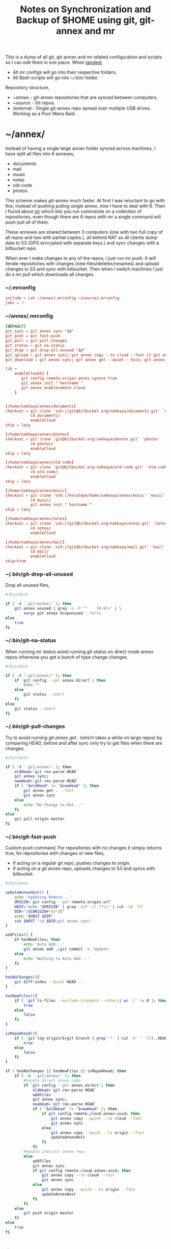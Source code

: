 #+title: Notes on Synchronization and Backup of $HOME using git, git-annex and mr
#+tags: git git-annex mr

This is a dump of all git, git-annex and mr related configuration and
scripts so I can edit them in one place. When [[http://orgmode.org/manual/Working-With-Source-Code.html][tangled]],

 - All mr configs will go into their respective folders.
 - All Bash scripts will go into ~/.bin/ folder.

Repository structure,

 - ~/annex/ - git-annex repositories that are synced between
   computers.
 - ~/source/ - Git repos.
 - /external - Single git-annex repo spread over multiple USB
   drives. Working as a Poor Mans Raid.

* ~/annex/

   Instead of having a single large annex folder synced across
   machines, I have split all files into 6 annexes,

   - documents
   - mail
   - music
   - notes
   - old-code
   - photos

   This scheme makes git-annex much faster. At first I was reluctant
   to go with this, instead of pushing pulling single annex, now I
   have to deal with 6. Then I found about [[http://myrepos.branchable.com/][mr]] which lets you run
   commands on a collection of repositories, even though there are 6
   repos with mr a single command will push pull all of them.

   These annexes are shared between 3 computers (one with two full
   copy of all repos and two with partial copies.), all behind NAT so
   all clients dump data to S3 (GPG encrypted with separate keys.)
   and sync changes with a bitbucket repo.

   When ever I make changes to any of the repos, I just run /mr push/.
   It will iterate repositories with changes (new files/deletes/renames)
   and upload changes to S3 and sync with bitbucket. Then when I
   switch machines I just do a /mr pull/ which downloads all changes.

*** ~/.mrconfig

#+BEGIN_SRC conf :tangle ~/.mrconfig
  include = cat ~/annex/.mrconfig ~/source/.mrconfig
  jobs = 3
#+END_SRC


*** ~/annex/.mrconfig

#+BEGIN_SRC conf :tangle ~/annex/.mrconfig
  [DEFAULT]
  git_sync = git annex sync "$@"
  git_push = git fast-push
  git_pull = git pull-changes
  git_status = git na-status
  git_drop = git drop-all-unused "$@"
  git_upload = git annex sync; git annex copy --to cloud --fast || git annex copy --quiet --to origin --fast ; git annex sync
  git_download = git annex sync; git annex get --quiet --fast; git annex sync
  
  lib = 
      enableCloud() {
         git config remote.origin.annex-ignore true
         git annex init "`hostname`"
         git annex enableremote cloud
      }
  
  
  [/home/nakkaya/annex/documents]
  checkout = git clone 'ssh://git@bitbucket.org/nakkaya/documents.git' 'documents'
             cd documents/
             enableCloud     
  skip = lazy
  
  [/home/nakkaya/annex/photos]
  checkout = git clone 'git@bitbucket.org:nakkaya/photos.git' 'photos'
             cd photos/
             enableCloud
  skip = lazy
  
  [/home/nakkaya/annex/old-code]
  checkout = git clone 'git@bitbucket.org:nakkaya/old-code.git' 'old-code'
             cd old-code/
             enableCloud
  skip = lazy
  
  [/home/nakkaya/annex/music]
  checkout = git clone 'ssh://kocatepe/home/nakkaya/annex/music' 'music'
             cd music/
             git annex init "`hostname`"
  skip = lazy
  
  [/home/nakkaya/annex/notes]
  checkout = git clone 'ssh://git@bitbucket.org/nakkaya/notes.git' 'notes'
             cd notes/
             enableCloud
  
  [/home/nakkaya/annex/mail]
  checkout = git clone 'ssh://git@bitbucket.org/nakkaya/mail.git' 'mail'
             cd mail/
             enableCloud
  skip=true
#+END_SRC

*** ~/.bin/git-drop-all-unused

Drop all unused files,

#+BEGIN_SRC sh :tangle ~/.bin/git-drop-all-unused
  #/bin/bash
  
  if [ -d '.git/annex/' ]; then
      git annex unused | grep -o -P "^    [0-9]+" | \
          xargs git annex dropunused --force
  else
      true
  fi
#+END_SRC

*** ~/.bin/git-na-status

When running /mr status/ avoid running /git status/ on direct mode annex
repos otherwise you get a bunch of type change changes.

#+BEGIN_SRC sh :tangle ~/.bin/git-na-status
  #/bin/bash
  
  if [ -d ".git/annex/" ]; then
      if `git config --get annex.direct`; then
          echo ""
      else
          git status --short
      fi
  else
      git status --short
  fi
#+END_SRC

*** ~/.bin/git-pull-changes

Try to avoid running /git annex get ./ (which takes a while on large
repos) by comparing HEAD, before and after sync only try to get
files when there are changes.

#+BEGIN_SRC sh :tangle ~/.bin/git-pull-changes
  #/bin/bash
  
  if [ -d '.git/annex/' ]; then
      oldHead=`git rev-parse HEAD`
      git annex sync;
      newHead=`git rev-parse HEAD`
      if [ "$oldHead" != "$newHead" ]; then
          git annex get . --fast
          git annex sync
      else
          echo "No Change to Get..."
      fi
  else
      git pull origin master
  fi
#+END_SRC

***  ~/.bin/git-fast-push

Custom push command. For repositories with no changes it simply
returns true, for repositories with changes or new files,

 - If acting on a regular git repo, pushes changes to origin.
 - If acting on a git annex repo, uploads changes to S3 and syncs with
   bitbucket.

#+BEGIN_SRC sh :tangle ~/.bin/git-fast-push
  #/bin/bash

  updateAnnexHost() {
      echo 'Updating Remote...'
      ORIGIN=`git config --get remote.origin.url`
      HOST=`echo "$ORIGIN" | grep -oiP '//.*?\/' | cut -d/ -f3`
      DIR="/${ORIGIN#*//*/}"
      echo "$HOST $DIR"
      ssh $HOST "cd $DIR;git annex sync"
  }

  addFiles() {
      if hasNewFiles; then 
          echo 'Auto Add...'
          git annex add .;git commit -m 'Update'
      else
          echo 'Nothing to Auto Add...'
      fi
  }
  
  hasNoChanges(){
      git diff-index --quiet HEAD --
  }
  
  hasNewFiles(){
      if [ `git ls-files --exclude-standard --others| wc -l` != 0 ]; then 
          true
      else
          false
      fi
  }
  
  isRepoAhead(){
      if [ `git log origin/$(git branch | grep '*' | cut -d' ' -f2)..HEAD | wc -l` != 0 ]; then 
          true
      else
          false
      fi
  }

  if ! hasNoChanges || hasNewFiles || isRepoAhead; then 
      if [ -d '.git/annex/' ]; then
          #handle direct annex repo
          if `git config --get annex.direct`; then
              oldHead=`git rev-parse HEAD`
              addFiles
              git annex sync;
              newHead=`git rev-parse HEAD`
              if [ "$oldHead" != "$newHead" ]; then
                  if git config remote.cloud.annex-uuid; then
                      git annex copy --quiet --to cloud --fast
                      git annex sync
                  else
                      git annex copy --quiet --to origin --fast
                      updateAnnexHost
                  fi
              fi
          #handle indirect annex repo
          else
              addFiles
              git annex sync
              if git config remote.cloud.annex-uuid; then
                  git annex copy --to cloud --fast
                  git annex sync
              else
                  git annex copy --quiet --to origin --fast
                  updateAnnexHost
              fi
          fi
      else
          git push origin master
      fi
  else
      true
  fi
#+END_SRC

* /external

*** .mrconfig

  I have one repository called /kiler/ (means basement in Turkish)
  which holds around 4.5 TB of data (OS Disks, VM Images, Tech Talks,
  Movies, TV Shows etc.) spread over 5x2 TB USB drives.

#+BEGIN_SRC conf :tangle /media/nakkaya/.mrconfig
  [DEFAULT]
  git_sync = git annex-add-sync "$@"
  git_drop = git drop-all-unused "$@"
  
  [/media/nakkaya/damla/kiler]
  
  [/media/nakkaya/esra/kiler]
  
  [/media/nakkaya/merve/kiler]
  
  [/media/nakkaya/ozge/kiler]
  
  [/media/nakkaya/sedef/kiler]
#+END_SRC

*** ~/.bin/git-annex-add-sync

  I just dump files into the repo on one of the disks and run /mr
  sync/ which will add the file and sync with other drives,

#+BEGIN_SRC sh :tangle ~/.bin/git-annex-add-sync
  #/bin/bash
  
  if [ -d '.git/annex/' ]; then
      oldHead=`git rev-parse HEAD`
      git annex add .;
      git annex sync
      newHead=`git rev-parse HEAD`
      if [ "$oldHead" != "$newHead" ]; then
          for remote in ` git config --get-regexp remote.*.url | awk '{print $2}'`; do
              (cd $remote && git annex sync)
          done
      else
          true
      fi
  else
      true
  fi
#+END_SRC

*** Misc

  For my copy/paste pleasure, steps for adding a new disk.

#+BEGIN_SRC sh :tangle no
  git clone /media/nakkaya/esra/kiler/
  git remote remove origin
  
  DISKS="damla esra merve ozge sedef"
  
  for i in $DISKS; do 
      git remote add $i /media/nakkaya/$i/kiler/
  done
  
  git annex init "new-disk-name"
  git annex sync
#+END_SRC

* ~/source/

*** ~/source/.mrconfig

  Git Repos,

#+BEGIN_SRC conf :tangle ~/source/.mrconfig
  [DEFAULT]
  git_pull = git pull origin master
  git_push = git fast-push
  sync = true
  
  [/home/nakkaya/source/encryption-keys]
  checkout = git clone 'ssh://git_private@kocatepe/~/encryption-keys.git' 'encryption-keys'
  
  [/home/nakkaya/source/server-conf]
  checkout = git clone 'ssh://git@bitbucket.org/nakkaya/server-conf.git' 'server-conf'
  pre_pull = git commit -a -m 'Auto Commit' || true
  pre_push = git commit -a -m 'Auto Commit' || true
  skip=lazy
  
  [/home/nakkaya/source/latte]
  checkout = git clone 'ssh://git@bitbucket.org/nakkaya/latte.git' 'latte'
  skip=lazy
  
  [/home/nakkaya/source/kinect-ardrone-demo]
  checkout = git clone 'ssh://git@bitbucket.org/nakkaya/kinect-ardrone-demo.git' 'kinect-ardrone-demo'
  skip=lazy
  
  [/home/nakkaya/source/alter-ego]
  checkout = git clone 'git@github.com:nakkaya/alter-ego.git' 'alter-ego'
  skip=lazy
  
  [/home/nakkaya/source/ardrone]
  checkout = git clone 'git@github.com:nakkaya/ardrone.git' 'ardrone'
  skip=lazy
  
  [/home/nakkaya/source/clodiuno]
  checkout = git clone 'git@github.com:nakkaya/clodiuno.git' 'clodiuno'
  skip=lazy
  
  [/home/nakkaya/source/easy-dns]
  checkout = git clone 'git@github.com:nakkaya/easy-dns.git' 'easy-dns'
  skip=lazy
  
  [/home/nakkaya/source/emacs]
  checkout = git clone 'git@github.com:nakkaya/emacs.git' 'emacs'
             cd emacs
             git submodule init
             git submodule update
  
  [/home/nakkaya/source/inbox-feed]
  checkout = git clone 'git@github.com:nakkaya/inbox-feed.git' 'inbox-feed'
  skip=lazy
  
  [/home/nakkaya/source/nakkaya.com]
  checkout = git clone 'git@github.com:nakkaya/nakkaya.com.git' 'nakkaya.com'
  skip=lazy
  
  [/home/nakkaya/source/net-eval]
  checkout = git clone 'git@github.com:nakkaya/net-eval.git' 'net-eval'
  skip=lazy
  
  [/home/nakkaya/source/neu-islanders]
  checkout = git clone 'ssh://git@bitbucket.org/nakkaya/neu-islanders.git' 'neu-islanders'
  skip=lazy
  
  [/home/nakkaya/source/pid]
  checkout = git clone 'git@github.com:nakkaya/pid.git' 'pid'
  skip=lazy
  
  [/home/nakkaya/source/static]
  checkout = git clone 'git@github.com:nakkaya/static.git' 'static'
  skip=lazy
  
  [/home/nakkaya/source/vector-2d]
  checkout = git clone 'git@github.com:nakkaya/vector-2d.git' 'vector-2d'
  skip=lazy
  
  [/home/nakkaya/source/vision]
  checkout = git clone 'git@github.com:nakkaya/vision.git' 'vision'
  skip=lazy
  
  [/home/nakkaya/source/classic-car-db]
  checkout = git clone 'ssh://git@bitbucket.org/nakkaya/classic-car-db.git' 'classic-car-db'
  skip=lazy
  
  [/home/nakkaya/source/doganilic.com]
  checkout = git clone 'ssh://git@bitbucket.org/nakkaya/doganilic.com.git' 'doganilic.com'
  skip=lazy
#+END_SRC
